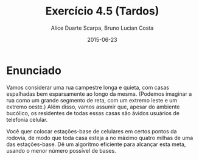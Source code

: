 #+TITLE:	Exercício 4.5 (Tardos)
#+AUTHOR:	Alice Duarte Scarpa, Bruno Lucian Costa
#+EMAIL:	alicescarpa@gmail.com, bruno.lucian.costa@gmail.com
#+DATE:		2015-06-23
#+OPTIONS: tex:t
#+OPTIONS: toc:nil
#+STARTUP: showall
#+EXPORT_SELECT_TAGS: export
#+EXPORT_EXCLUDE_TAGS: noexport
#+LaTeX_HEADER: \usemintedstyle{perldoc}

* Enunciado

Vamos considerar uma rua campestre longa e quieta, com casas
espalhadas bem esparsamente ao longo da mesma. (Podemos imaginar a
rua como um grande segmento de reta, com um extremo leste e um
extremo oeste.) Além disso, vamos assumir que, apesar do ambiente
bucólico, os residentes de todas essas casas são ávidos usuários de
telefonia celular.

Você quer colocar estações-base de celulares em certos pontos da
rodovia, de modo que toda casa esteja a no máximo quatro milhas de
uma das estações-base. Dê um algoritmo eficiente para alcançar esta
meta, usando o menor número possível de bases.
